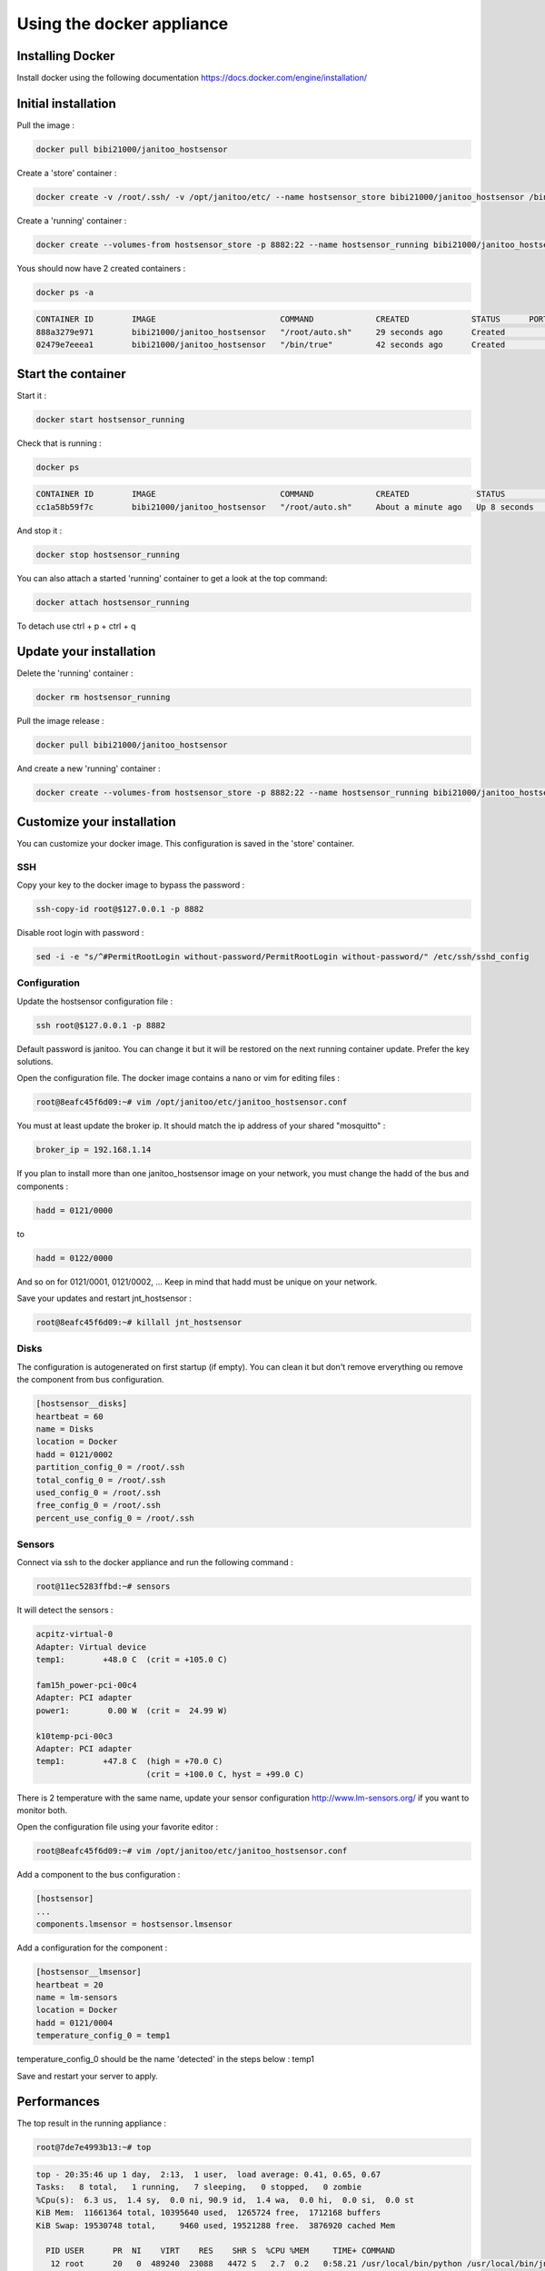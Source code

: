==========================
Using the docker appliance
==========================

.. image:: https://imagelayers.io/badge/bibi21000/janitoo_hostsensor:latest.svg
    :target: https://imagelayers.io/?images=bibi21000/janitoo_hostsensor:latest
    :alt: Docker image layers


Installing Docker
=================

Install docker using the following documentation https://docs.docker.com/engine/installation/


Initial installation
====================

Pull the image :

.. code:: bash

    docker pull bibi21000/janitoo_hostsensor

Create a 'store' container  :

.. code:: bash

    docker create -v /root/.ssh/ -v /opt/janitoo/etc/ --name hostsensor_store bibi21000/janitoo_hostsensor /bin/true

Create a 'running' container :

.. code:: bash

    docker create --volumes-from hostsensor_store -p 8882:22 --name hostsensor_running bibi21000/janitoo_hostsensor

Yous should now have 2 created containers :

.. code:: bash

    docker ps -a

.. code:: bash

    CONTAINER ID        IMAGE                          COMMAND             CREATED             STATUS      PORTS       NAMES
    888a3279e971        bibi21000/janitoo_hostsensor   "/root/auto.sh"     29 seconds ago      Created                 hostsensor_running
    02479e7eeea1        bibi21000/janitoo_hostsensor   "/bin/true"         42 seconds ago      Created                 hostsensor_store


Start the container
===================

Start it :

.. code:: bash

    docker start hostsensor_running

Check that is running :

.. code:: bash

    docker ps

.. code:: bash

    CONTAINER ID        IMAGE                          COMMAND             CREATED              STATUS          PORTS                  NAMES
    cc1a58b59f7c        bibi21000/janitoo_hostsensor   "/root/auto.sh"     About a minute ago   Up 8 seconds    0.0.0.0:8882->22/tcp   hostsensor_running

And stop it :

.. code:: bash

    docker stop hostsensor_running


You can also attach a started 'running' container to get a look at the top command:

.. code:: bash

    docker attach hostsensor_running

To detach use ctrl + p + ctrl + q


Update your installation
========================

Delete the 'running' container :

.. code:: bash

    docker rm hostsensor_running

Pull the image release :

.. code:: bash

    docker pull bibi21000/janitoo_hostsensor

And create a new 'running' container :

.. code:: bash

    docker create --volumes-from hostsensor_store -p 8882:22 --name hostsensor_running bibi21000/janitoo_hostsensor


Customize your installation
===========================

You can customize your docker image. This configuration is saved in the 'store' container.

SSH
---

Copy your key to the docker image to bypass the password :

.. code:: bash

    ssh-copy-id root@$127.0.0.1 -p 8882

Disable root login with password :

.. code:: bash

    sed -i -e "s/^#PermitRootLogin without-password/PermitRootLogin without-password/" /etc/ssh/sshd_config

Configuration
-------------

Update the hostsensor configuration file :

.. code:: bash

    ssh root@$127.0.0.1 -p 8882

Default password is janitoo. You can change it but it will be restored on the next running container update. Prefer the key solutions.

Open the configuration file. The docker image contains a nano or vim for editing files :

.. code:: bash

    root@8eafc45f6d09:~# vim /opt/janitoo/etc/janitoo_hostsensor.conf

You must at least update the broker ip. It should match the ip address of your shared "mosquitto" :

.. code:: bash

    broker_ip = 192.168.1.14

If you plan to install more than one janitoo_hostsensor image on your network, you must change the hadd of the bus and components :

.. code:: bash

    hadd = 0121/0000

to

.. code:: bash

    hadd = 0122/0000

And so on for 0121/0001, 0121/0002, ... Keep in mind that hadd must be unique on your network.

Save your updates and restart jnt_hostsensor :

.. code:: bash

    root@8eafc45f6d09:~# killall jnt_hostsensor

Disks
-----

The configuration is autogenerated on first startup (if empty). You can clean it but don't remove erverything ou remove the component from bus configuration.

.. code:: bash

    [hostsensor__disks]
    heartbeat = 60
    name = Disks
    location = Docker
    hadd = 0121/0002
    partition_config_0 = /root/.ssh
    total_config_0 = /root/.ssh
    used_config_0 = /root/.ssh
    free_config_0 = /root/.ssh
    percent_use_config_0 = /root/.ssh

Sensors
-------

Connect via ssh to the docker appliance and run the following command :

.. code:: bash

    root@11ec5283ffbd:~# sensors

It will detect the sensors :

.. code:: bash

    acpitz-virtual-0
    Adapter: Virtual device
    temp1:        +48.0 C  (crit = +105.0 C)

    fam15h_power-pci-00c4
    Adapter: PCI adapter
    power1:        0.00 W  (crit =  24.99 W)

    k10temp-pci-00c3
    Adapter: PCI adapter
    temp1:        +47.8 C  (high = +70.0 C)
                           (crit = +100.0 C, hyst = +99.0 C)

There is 2 temperature with the same name, update your sensor configuration http://www.lm-sensors.org/ if you want to monitor both.

Open the configuration file using your favorite editor :

.. code:: bash

    root@8eafc45f6d09:~# vim /opt/janitoo/etc/janitoo_hostsensor.conf

Add a component to the bus configuration :

.. code:: bash

    [hostsensor]
    ...
    components.lmsensor = hostsensor.lmsensor

Add a configuration for the component :

.. code:: bash

    [hostsensor__lmsensor]
    heartbeat = 20
    name = lm-sensors
    location = Docker
    hadd = 0121/0004
    temperature_config_0 = temp1

temperature_config_0 should be the name 'detected' in the steps below : temp1

Save and restart your server to apply.

Performances
============

The top result in the running appliance :

.. code:: bash

    root@7de7e4993b13:~# top

.. code:: bash

    top - 20:35:46 up 1 day,  2:13,  1 user,  load average: 0.41, 0.65, 0.67
    Tasks:   8 total,   1 running,   7 sleeping,   0 stopped,   0 zombie
    %Cpu(s):  6.3 us,  1.4 sy,  0.0 ni, 90.9 id,  1.4 wa,  0.0 hi,  0.0 si,  0.0 st
    KiB Mem:  11661364 total, 10395640 used,  1265724 free,  1712168 buffers
    KiB Swap: 19530748 total,     9460 used, 19521288 free.  3876920 cached Mem

      PID USER      PR  NI    VIRT    RES    SHR S  %CPU %MEM     TIME+ COMMAND
       12 root      20   0  489240  23088   4472 S   2.7  0.2   0:58.21 /usr/local/bin/python /usr/local/bin/jnt_hostsensor -c /etc/janitoo/janitoo_hostsensor.c+
       11 root      39  19   23500   1492   1200 S   0.3  0.0   0:00.12 top -b
        1 root      20   0   21740   1596   1328 S   0.0  0.0   0:00.03 /bin/bash /root/auto.sh
       10 root      20   0   55508  10068   1336 S   0.0  0.1   0:00.06 /usr/bin/python /usr/bin/supervisord -c /etc/supervisor/supervisord.conf
       13 root      20   0   55176   3120   2444 S   0.0  0.0   0:00.01 /usr/sbin/sshd -D
       24 root      20   0   82716   3936   3076 S   0.0  0.0   0:00.06 sshd: root@pts/0
       29 root      20   0   20244   1904   1488 S   0.0  0.0   0:00.00 -bash
       34 root      20   0   21940   1412   1048 R   0.0  0.0   0:00.12 top
